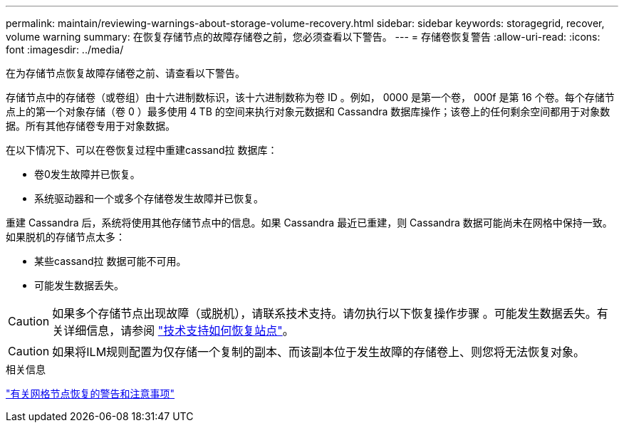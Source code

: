 ---
permalink: maintain/reviewing-warnings-about-storage-volume-recovery.html 
sidebar: sidebar 
keywords: storagegrid, recover, volume warning 
summary: 在恢复存储节点的故障存储卷之前，您必须查看以下警告。 
---
= 存储卷恢复警告
:allow-uri-read: 
:icons: font
:imagesdir: ../media/


[role="lead"]
在为存储节点恢复故障存储卷之前、请查看以下警告。

存储节点中的存储卷（或卷组）由十六进制数标识，该十六进制数称为卷 ID 。例如， 0000 是第一个卷， 000f 是第 16 个卷。每个存储节点上的第一个对象存储（卷 0 ）最多使用 4 TB 的空间来执行对象元数据和 Cassandra 数据库操作；该卷上的任何剩余空间都用于对象数据。所有其他存储卷专用于对象数据。

在以下情况下、可以在卷恢复过程中重建cassand拉 数据库：

* 卷0发生故障并已恢复。
* 系统驱动器和一个或多个存储卷发生故障并已恢复。


重建 Cassandra 后，系统将使用其他存储节点中的信息。如果 Cassandra 最近已重建，则 Cassandra 数据可能尚未在网格中保持一致。如果脱机的存储节点太多：

* 某些cassand拉 数据可能不可用。
* 可能发生数据丢失。



CAUTION: 如果多个存储节点出现故障（或脱机），请联系技术支持。请勿执行以下恢复操作步骤 。可能发生数据丢失。有关详细信息，请参阅 link:how-site-recovery-is-performed-by-technical-support.html["技术支持如何恢复站点"]。


CAUTION: 如果将ILM规则配置为仅存储一个复制的副本、而该副本位于发生故障的存储卷上、则您将无法恢复对象。

.相关信息
link:warnings-and-considerations-for-grid-node-recovery.html["有关网格节点恢复的警告和注意事项"]
